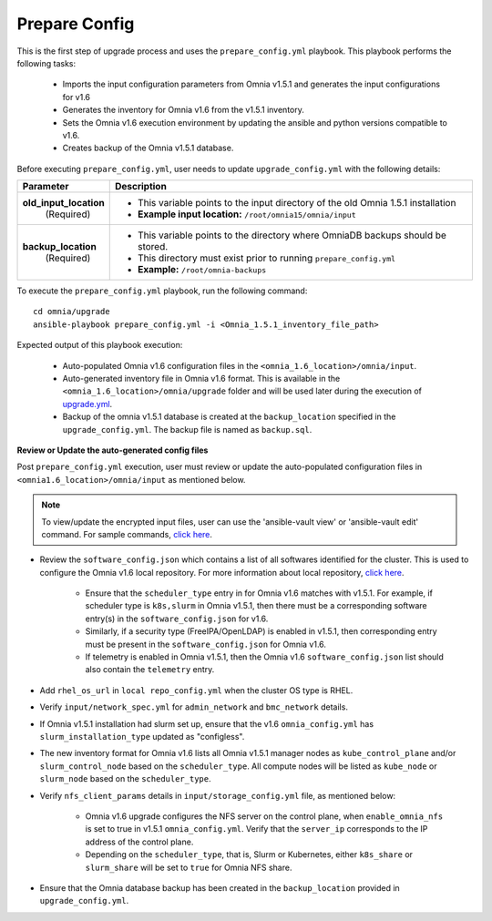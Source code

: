 Prepare Config
===============

This is the first step of upgrade process and uses the ``prepare_config.yml`` playbook. This playbook performs the following tasks:

    * Imports the input configuration parameters from Omnia v1.5.1 and generates the input configurations for v1.6
    * Generates the inventory for Omnia v1.6 from the v1.5.1 inventory.
    * Sets the Omnia v1.6 execution environment by updating the ansible and python versions compatible to v1.6.
    * Creates backup of the Omnia v1.5.1 database.

Before executing ``prepare_config.yml``, user needs to update ``upgrade_config.yml`` with the following details:

+-----------------------------+------------------------------------------------------------------------------------------+
| Parameter                   |     Description                                                                          |
+=============================+==========================================================================================+
| **old_input_location**      |     * This variable points to the input directory of the old Omnia 1.5.1 installation    |
|   (Required)                |     * **Example input location:** ``/root/omnia15/omnia/input``                          |
+-----------------------------+------------------------------------------------------------------------------------------+
| **backup_location**         |     * This variable points to the directory where OmniaDB backups should be stored.      |
|   (Required)                |     * This directory must exist prior to running ``prepare_config.yml``                  |
|                             |     * **Example:** ``/root/omnia-backups``                                               |
+-----------------------------+------------------------------------------------------------------------------------------+

To execute the ``prepare_config.yml`` playbook, run the following command: ::

    cd omnia/upgrade
    ansible-playbook prepare_config.yml -i <Omnia_1.5.1_inventory_file_path>

Expected output of this playbook execution:

    * Auto-populated Omnia v1.6 configuration files in the ``<omnia_1.6_location>/omnia/input``.
    * Auto-generated inventory file in Omnia v1.6 format. This is available in the ``<omnia_1.6_location>/omnia/upgrade`` folder and will be used later during the execution of `upgrade.yml <upgrade.html>`_.
    * Backup of the omnia v1.5.1 database is created at the ``backup_location`` specified in the ``upgrade_config.yml``. The backup file is named as ``backup.sql``.

**Review or Update the auto-generated config files**

Post ``prepare_config.yml`` execution, user must review or update the auto-populated configuration files in ``<omnia1.6_location>/omnia/input`` as mentioned below.

.. note:: To view/update the encrypted input files, user can use the 'ansible-vault view' or 'ansible-vault edit' command. For sample commands, `click here <../Troubleshooting/troubleshootingguide.html#checking-and-updating-encrypted-parameters>`_.

* Review the ``software_config.json`` which contains a list of all softwares identified for the cluster. This is used to configure the Omnia v1.6 local repository. For more information about local repository, `click here <../InstallationGuides/LocalRepo/index.html>`_.

    - Ensure that the ``scheduler_type`` entry in for Omnia v1.6 matches with v1.5.1. For example, if scheduler type is ``k8s,slurm`` in Omnia v1.5.1, then there must be a corresponding software entry(s) in the ``software_config.json`` for v1.6.

    - Similarly, if a security type (FreeIPA/OpenLDAP) is enabled in v1.5.1, then corresponding entry must be present in the ``software_config.json`` for Omnia v1.6.

    - If telemetry is enabled in Omnia v1.5.1, then the Omnia v1.6 ``software_config.json`` list should also contain the ``telemetry`` entry.

* Add ``rhel_os_url`` in ``local repo_config.yml`` when the cluster OS type is RHEL.

* Verify ``input/network_spec.yml`` for ``admin_network`` and ``bmc_network`` details.

* If Omnia v1.5.1 installation had slurm set up, ensure that the v1.6 ``omnia_config.yml`` has ``slurm_installation_type`` updated as "configless".

* The new inventory format for Omnia v1.6 lists all Omnia v1.5.1 manager nodes as ``kube_control_plane`` and/or ``slurm_control_node`` based on the ``scheduler_type``. All compute nodes will be listed as ``kube_node`` or ``slurm_node`` based on the ``scheduler_type``.

* Verify ``nfs_client_params`` details in ``input/storage_config.yml`` file, as mentioned below:

    - Omnia v1.6 upgrade configures the NFS server on the control plane, when ``enable_omnia_nfs`` is set to true in v1.5.1 ``omnia_config.yml``. Verify that the ``server_ip`` corresponds to the IP address of the control plane.

    - Depending on the ``scheduler_type``, that is, Slurm or Kubernetes, either ``k8s_share`` or ``slurm_share`` will be set to ``true`` for Omnia NFS share.

* Ensure that the Omnia database backup has been created in the ``backup_location`` provided in ``upgrade_config.yml``.